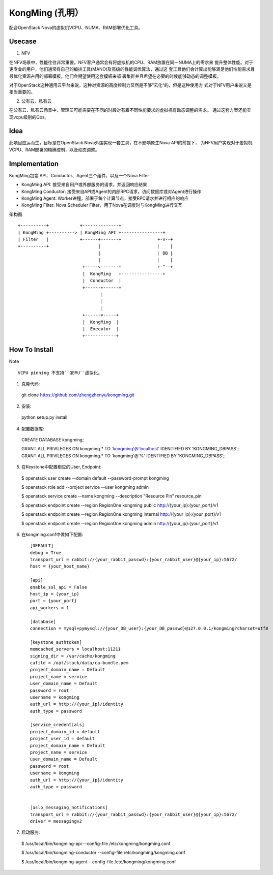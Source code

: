 KongMing (孔明）
==============

配合OpenStack Nova的虚拟机VCPU、NUMA、RAM部署优化工具。

Usecase
-------

1. NFV

在NFV场景中，性能往往非常重要。NFV客户通常会有将虚拟机的CPU、RAM放置在同一NUMA上的需求来
提升整体性能。对于更专业的用户，他们通常有自己的编排工具(MANO)及高级的性能调优算法，通过这
套工具他们会计算出能够满足他们性能需求且最优化资源占用的部署模板，他们会期望使用这套模板来部
署集群并且希望在必要的时候能够动态的调整模板。

对于OpenStack这种通用云平台来说，这种对资源的高度控制力显然是不够”云化“的，但是这种使用方
式对于NFV用户来说又是相当重要的。

2. 公有云、私有云

在公有云、私有云场景中，管理员可能需要在不同的时段对有着不同性能要求的虚拟机有动态调整的需求。
通过这套方案还能实现vcpu级别的Qos。

Idea
----

此项目应运而生，目标是在OpenStack Nova外围实现一套工具，在不影响原生Nova API的前提下，
为NFV用户实现对于虚拟机VCPU、RAM部署的精确控制，以及动态调整。

Implementation
--------------

KongMing包含 API、Conductor、Agent三个组件，以及一个Nova Filter

- KongMing API: 接受来自用户或外部服务的请求，并返回响应结果
- KongMing Conductor: 接受来自API或Agent的内部RPC请求，访问数据库或对Agent进行操作
- KongMing Agent: Worker进程，部署于每个计算节点，接受RPC请求并进行相应的响应
- KongMing Filter: Nova Scheduler Filter，用于Nova在调度时与KongMing进行交互


架构图::

    +----------+            +--------------+
    | KongMing +----------> | KongMing API +----------------+
    | Filter   |            +------+-------+              +-v--+
    +----------+                   |                      |    |
                                   |                      | DB |
                                   |                      |    |
                             +-----v-------+              +-^--+
                             |  KongMing   +----------------+
                             |  Conductor  |
                             +------+------+
                                    |
                                    |
                                    |
                             +------v-----+
                             |  KongMing  |
                             |  Executor  |
                             +------------+




How To Install
--------------

Note ::

  VCPU pinning 不支持``QEMU``虚拟化。

1. 克隆代码::

  git clone https://github.com/zhengzhenyu/kongming.git

2. 安装::

  python setup.py install

4. 配置数据库::

  CREATE DATABASE kongming;

  GRANT ALL PRIVILEGES ON kongming.* TO 'kongming'@'localhost' \
  IDENTIFIED BY 'KONGMING_DBPASS';
  GRANT ALL PRIVILEGES ON kongming.* TO 'kongming'@'%' \
  IDENTIFIED BY 'KONGMING_DBPASS';

5. 在Keystone中配置相应的User, Endpoint::

  $ openstack user create --domain default --password-prompt kongming

  $ openstack role add --project service --user kongming admin

  $ openstack service create --name kongming --description "Resource Pin" resource_pin

  $ openstack endpoint create --region RegionOne \
  kongming public http://{your_ip}:{your_port}/v1

  $ openstack endpoint create --region RegionOne \
  kongming internal http://{your_ip}:{your_port}/v1

  $ openstack endpoint create --region RegionOne \
  kongming admin http://{your_ip}:{your_port}/v1

6. 在kongming.conf中做如下配置::

    [DEFAULT]
    debug = True
    transport_url = rabbit://{your_rabbit_passwd}:{your_rabbit_user}@{your_ip}:5672/
    host = {your_host_name}

    [api]
    enable_ssl_api = False
    host_ip = {your_ip}
    port = {your_port}
    api_workers = 1

    [database]
    connection = mysql+pymysql://{your_DB_user}:{your_DB_passwd}@127.0.0.1/kongming?charset=utf8

    [keystone_authtoken]
    memcached_servers = localhost:11211
    signing_dir = /var/cache/kongming
    cafile = /opt/stack/data/ca-bundle.pem
    project_domain_name = Default
    project_name = service
    user_domain_name = Default
    password = root
    username = kongming
    auth_url = http://{your_ip}/identity
    auth_type = password

    [service_credentials]
    project_domain_id = default
    project_user_id = default
    project_domain_name = Default
    project_name = service
    user_domain_name = Default
    password = root
    username = kongming
    auth_url = http://{your_ip}/identity
    auth_type = password


    [oslo_messaging_notifications]
    transport_url = rabbit://{your_rabbit_passwd}:{your_rabbit_user}@{your_ip}:5672/
    driver = messagingv2

7. 启动服务::

  $ /usr/local/bin/kongming-api --config-file /etc/kongming/kongming.conf

  $ /usr/local/bin/kongming-conductor --config-file /etc/kongming/kongming.conf

  $ /usr/local/bin/kongming-agent --config-file /etc/kongming/kongming.conf
